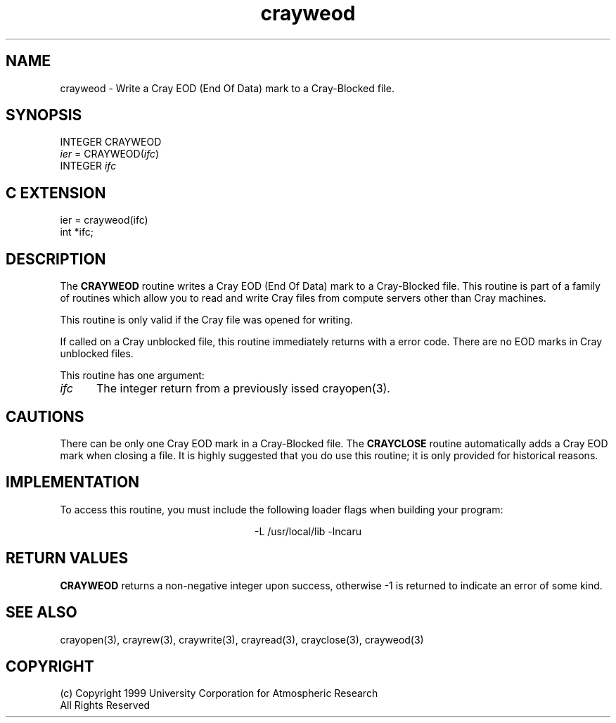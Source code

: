 .na
.nh
.TH crayweod 3  "04 May 1999" NCAR "Local Routine"
.SH NAME
crayweod  - Write a Cray EOD (End Of Data) mark to a Cray-Blocked file.
.SH SYNOPSIS
INTEGER CRAYWEOD
.br
\fIier\fR = CRAYWEOD(\fIifc\fR)
.br
INTEGER  \fIifc\fR
.SH "C EXTENSION"
.sp
ier = crayweod(ifc)
.br
int    *ifc;
.SH DESCRIPTION
The 
.B CRAYWEOD
routine writes a Cray EOD (End Of Data) mark to a Cray-Blocked file. This
routine is part of a family of routines which allow you to read and
write Cray files from compute servers other than Cray machines.
.PP
This routine is only valid if the Cray file was opened for writing.
.PP
If called on a Cray unblocked file, this routine immediately returns
with a error code.  There are no EOD marks in Cray unblocked files.
.PP
This routine has one argument:
.TP 5
.I ifc
The integer return from a previously issed crayopen(3).
.SH CAUTIONS
There can be only one Cray EOD mark in a Cray-Blocked file. The 
.B CRAYCLOSE 
routine automatically adds a Cray EOD mark when closing a file.  It is
highly suggested that you do use this routine; it is only provided for
historical reasons.
.SH IMPLEMENTATION
To access this routine, you must include the following loader flags when
building your program:
.sp
.ce
-L /usr/local/lib -lncaru
.SH "RETURN VALUES"
.B CRAYWEOD
returns a non-negative integer upon success,
otherwise -1 is returned to indicate an error of some kind.
.SH "SEE ALSO"
crayopen(3), crayrew(3), craywrite(3), crayread(3), crayclose(3),
crayweod(3)
.SH COPYRIGHT
(c) Copyright 1999 University Corporation for Atmospheric Research
.br
All Rights Reserved

